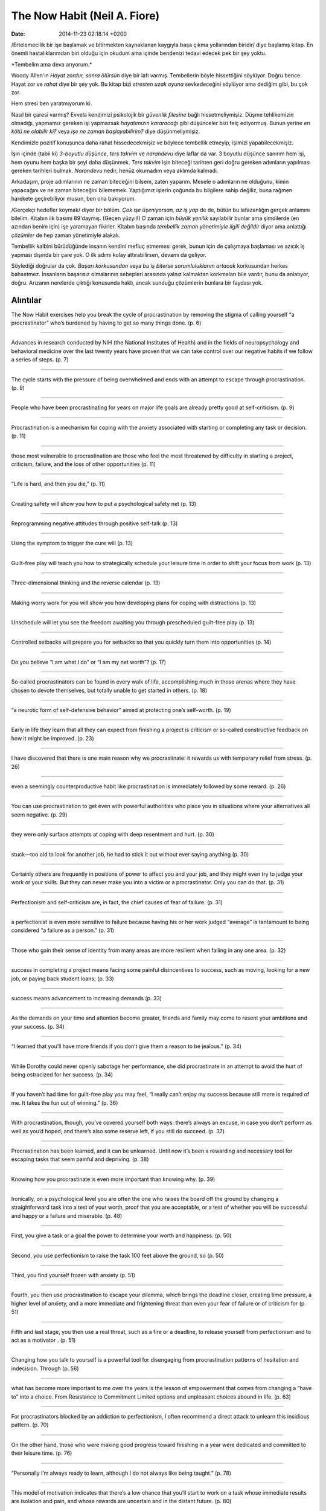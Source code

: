 =============================
The Now Habit (Neil A. Fiore)
=============================

:date: 2014-11-23 02:18:14 +0200

.. :Author: Emin Reşah
.. :Date:   12834

/Ertelemecilik bir işe başlamak ve bitirmekten kaynaklanan kaygıyla başa
çıkma yollarından biridir/ diye başlamış kitap. En önemli
hastalıklarımdan biri olduğu için okudum ama içinde bendenizi tedavi
edecek pek bir şey yoktu.

\*Tembelim ama deva arıyorum.\*

Woody Allen'ın *Hayat zordur, sonra ölürsün* diye bir lafı varmış.
Tembellerin böyle hissettiğini söylüyor. Doğru bence. Hayat zor ve
*rahat* diye bir şey yok. Bu kitap bizi *stresten uzak oyuna*
sevkedeceğini söylüyor ama dediğim gibi, bu çok zor.

Hem stresi ben yaratmıyorum ki.

Nasıl bir çaresi varmış? Evvela kendimizi psikolojik bir *güvenlik
filesine* bağlı hissetmeliymişiz. Düşme tehlikemizin olmadığı, yapmamız
gereken işi yapmazsak *hayatımızın kararacağı* gibi düşünceler bizi felç
ediyormuş. Bunun yerine *en kötü ne olabilir ki?* veya *işe ne zaman
başlayabilirim?* diye düşünmeliymişiz.

Kendimizle pozitif konuşunca daha rahat hissedecekmişiz ve böylece
tembellik etmeyip, işimizi yapabilecekmişiz.

İşin içinde (tabii ki) *3-boyutlu düşünce*, *ters takvim* ve *narandevu*
diye laflar da var. 3 boyutlu düşünce sanırım hem işi, hem oyunu hem
başka bir şeyi daha düşünmek. *Ters takvim* işin biteceği tarihten geri
doğru gereken adımların yapılması gereken tarihleri bulmak. *Narandevu*
nedir, henüz okumadım veya aklımda kalmadı.

Arkadaşım, proje adımlarının ne zaman biteceğini bilsem, zaten yaparım.
Mesele o adımların ne olduğunu, kimin yapacağını ve ne zaman biteceğini
bilememek. Yaptığımız işlerin çoğunda bu bilgilere sahip değiliz, buna
rağmen harekete geçirebiliyor musun, ben ona bakıyorum.

/Gerçekçi hedefler koymak/ diyor bir bölüm. *Çok işe üşeniyorsan, az iş
yap* de de, bütün bu lafazanlığın gerçek anlamını bilelim. Kitabın ilk
basımı 89'daymış. (Geçen yüzyıl!) O zaman için *büyük yenilik*
sayılabilir bunlar ama şimdilerde (en azından benim için) işe yaramayan
fikirler. Kitabın başında *tembellik zaman yönetimiyle ilgili değildir*
diyor ama anlattığı *çözümler* de hep zaman yönetimiyle alakalı.

Tembellik kalbini bürüdüğünde insanın kendini mefluç etmemesi gerek,
bunun için de çalışmaya başlaması ve azıcık iş yapması dışında bir çare
yok. O ilk adımı kolay attırabilirsen, devamı da geliyor.

Söylediği doğrular da çok. *Başarı korkusundan* veya *bu iş biterse
sorumluluklarım artacak* korkusundan herkes bahsetmez. İnsanların
başarısız olmalarının sebepleri arasında yalnız kalmaktan korkmaları
bile vardır, bunu da anlatıyor, doğru. Arızanın nerelerde çıktığı
konusunda haklı, ancak sunduğu çözümlerin bunlara bir faydası yok.

Alıntılar
=========

The Now Habit exercises help you break the cycle of procrastination by
removing the stigma of calling yourself “a procrastinator” who’s
burdened by having to get so many things done. (p. 6)

--------------

Advances in research conducted by NIH (the National Institutes of
Health) and in the fields of neuropsychology and behavioral medicine
over the last twenty years have proven that we can take control over our
negative habits if we follow a series of steps. (p. 7)

--------------

The cycle starts with the pressure of being overwhelmed and ends with an
attempt to escape through procrastination. (p. 9)

--------------

People who have been procrastinating for years on major life goals are
already pretty good at self-criticism. (p. 9)

--------------

Procrastination is a mechanism for coping with the anxiety associated
with starting or completing any task or decision. (p. 11)

--------------

those most vulnerable to procrastination are those who feel the most
threatened by difficulty in starting a project, criticism, failure, and
the loss of other opportunities (p. 11)

--------------

“Life is hard, and then you die,” (p. 11)

--------------

Creating safety will show you how to put a psychological safety net (p.
13)

--------------

Reprogramming negative attitudes through positive self-talk (p. 13)

--------------

Using the symptom to trigger the cure will (p. 13)

--------------

Guilt-free play will teach you how to strategically schedule your
leisure time in order to shift your focus from work (p. 13)

--------------

Three-dimensional thinking and the reverse calendar (p. 13)

--------------

Making worry work for you will show you how developing plans for coping
with distractions (p. 13)

--------------

Unschedule will let you see the freedom awaiting you through
prescheduled guilt-free play (p. 13)

--------------

Controlled setbacks will prepare you for setbacks so that you quickly
turn them into opportunities (p. 14)

--------------

Do you believe “I am what I do” or “I am my net worth”? (p. 17)

--------------

So-called procrastinators can be found in every walk of life,
accomplishing much in those arenas where they have chosen to devote
themselves, but totally unable to get started in others. (p. 18)

--------------

“a neurotic form of self-defensive behavior” aimed at protecting one’s
self-worth. (p. 19)

--------------

Early in life they learn that all they can expect from finishing a
project is criticism or so-called constructive feedback on how it might
be improved. (p. 23)

--------------

I have discovered that there is one main reason why we procrastinate: it
rewards us with temporary relief from stress. (p. 26)

--------------

even a seemingly counterproductive habit like procrastination is
immediately followed by some reward. (p. 26)

--------------

You can use procrastination to get even with powerful authorities who
place you in situations where your alternatives all seem negative. (p.
29)

--------------

they were only surface attempts at coping with deep resentment and hurt.
(p. 30)

--------------

stuck—too old to look for another job, he had to stick it out without
ever saying anything (p. 30)

--------------

Certainly others are frequently in positions of power to affect you and
your job, and they might even try to judge your work or your skills. But
they can never make you into a victim or a procrastinator. Only you can
do that. (p. 31)

--------------

Perfectionism and self-criticism are, in fact, the chief causes of fear
of failure. (p. 31)

--------------

a perfectionist is even more sensitive to failure because having his or
her work judged “average” is tantamount to being considered “a failure
as a person.” (p. 31)

--------------

Those who gain their sense of identity from many areas are more
resilient when failing in any one area. (p. 32)

--------------

success in completing a project means facing some painful disincentives
to success, such as moving, looking for a new job, or paying back
student loans; (p. 33)

--------------

success means advancement to increasing demands (p. 33)

--------------

As the demands on your time and attention become greater, friends and
family may come to resent your ambitions and your success. (p. 34)

--------------

“I learned that you’ll have more friends if you don’t give them a reason
to be jealous.” (p. 34)

--------------

While Dorothy could never openly sabotage her performance, she did
procrastinate in an attempt to avoid the hurt of being ostracized for
her success. (p. 34)

--------------

If you haven’t had time for guilt-free play you may feel, “I really
can’t enjoy my success because still more is required of me. It takes
the fun out of winning.” (p. 36)

--------------

With procrastination, though, you’ve covered yourself both ways: there’s
always an excuse, in case you don’t perform as well as you’d hoped; and
there’s also some reserve left, if you still do succeed. (p. 37)

--------------

Procrastination has been learned, and it can be unlearned. Until now
it’s been a rewarding and necessary tool for escaping tasks that seem
painful and depriving. (p. 38)

--------------

Knowing how you procrastinate is even more important than knowing why.
(p. 39)

----

Ironically, on a psychological level you are often the one who raises
the board off the ground by changing a straightforward task into a test
of your worth, proof that you are acceptable, or a test of whether you
will be successful and happy or a failure and miserable. (p. 48)

--------------

First, you give a task or a goal the power to determine your worth and
happiness. (p. 50)

--------------

Second, you use perfectionism to raise the task 100 feet above the
ground, so (p. 50)

--------------

Third, you find yourself frozen with anxiety (p. 51)

--------------

Fourth, you then use procrastination to escape your dilemma, which
brings the deadline closer, creating time pressure, a higher level of
anxiety, and a more immediate and frightening threat than even your fear
of failure or of criticism for (p. 51)

--------------

Fifth and last stage, you then use a real threat, such as a fire or a
deadline, to release yourself from perfectionism and to act as a
motivator . (p. 51)

--------------

Changing how you talk to yourself is a powerful tool for disengaging
from procrastination patterns of hesitation and indecision. Through (p.
56)

--------------

what has become more important to me over the years is the lesson of
empowerment that comes from changing a “have to” into a choice. From
Resistance to Commitment Limited options and unpleasant choices abound
in life. (p. 63)

--------------

For procrastinators blocked by an addiction to perfectionism, I often
recommend a direct attack to unlearn this insidious pattern. (p. 70)

--------------

On the other hand, those who were making good progress toward finishing
in a year were dedicated and committed to their leisure time. (p. 76)

--------------

“Personally I’m always ready to learn, although I do not always like
being taught.” (p. 78)

--------------

This model of motivation indicates that there’s a low chance that you’ll
start to work on a task whose immediate results are isolation and pain,
and whose rewards are uncertain and in the distant future. (p. 80)

--------------

Regularly scheduled periods of guilt-free play will give you a fresh
outlook on work. Your play time will let you experience your own native
curiosity and willingness to do good, quality work. (p. 87)

--------------

Stress Prayer: Grant me the stubbornness to struggle against things I
cannot change; the inertia to avoid work on my own behaviors and
attitudes which I can change; and the foolishness to ignore the
differences between external events beyond my control and my own
controllable reactions. But most of all, grant me a contempt for my own
human imperfection and the limits of human control. (p. 87)

--------------

The three major fears that block action and create procrastination are
the terror of being overwhelmed, the fear of failure, and the fear of
not finishing. (p. 88)

--------------

Insist on knowing the one right place to start. The indecision and delay
in looking for the one right place keeps you from getting on to the rest
of the project. (p. 91)

--------------

As you picture several smaller deadlines—all within your control—the
paralysis caused by trying to complete a large project (with dire
consequences if you fail) disappears. (p. 92)

--------------

Who of you can add one moment to his life’s course by worrying? So, if
you cannot bring about that little, why be anxious about the rest?” (p.
94)

--------------

Parents, bosses, and teachers often use threats and images of disaster
to motivate us to achieve goals they have chosen. (p. 95)

--------------

Most people wish for an illusory confidence that says, “I must know that
I will win; I should have a guarantee that nothing will go wrong.” This
(p. 100)

--------------

Difficulties with finishing, like fear of success, can involve certain
disincentives for completing a project. (p. 100)

--------------

You’re probably seeing the work of remembering as drudgery; something to
keep you from having fun. (p. 101)

--------------

She was so good at getting things started that Laura wasn’t sure if she
was a real procrastinator. In (p. 101)

--------------

By literally counting her steps, Laura learned to avoid being
overwhelmed by more work and to focus on what she could do, repeating,
“I can take one more step.” (p. 103)

--------------

“I need to do more preparation before I can start.” Be alert to when
preparation becomes procrastination. (p. 103)

--------------

To overcome this tendency, label as procrastination any tendency to run
to the boss for advice or run to the library for outside solutions or
further preparation. (p. 103)

--------------

“At this rate I’ll never finish.” The rate of learning and
accomplishment in the beginning of a project is often slower than you’re
accustomed to. (p. 104)

--------------

should have started earlier.” You got started and you need to appreciate
that. (p. 104)

--------------

“There’s only more work after this.” One of the fears of success is that
more will be demanded of you. (p. 104)

--------------

“It’s not working.” Self-talk such as “I’m trying, but it’s not working.
What’s wrong?” can indicate perfectionism and a failure to do the work
of worrying to develop alternative plans to make this (p. 105)

--------------

only need a little more time.” The engineering, sales, or production
department is ready to put your work to use but you’re begging for more
time to polish it and to look for glitches. (p. 105)

--------------

You may find it difficult to accept that others do not hold your high
standards of quality. In fact, you may feel a little superior about
that. (p. 106)

--------------

All the greatest and most important problems of life are fundamentally
unsolvable. . . . [they were] not solved logically in [their] own terms
but fade when confronted with a new and stronger life urge. —CARL JUNG
(p. 107)

--------------

only work will diminish your anxiety. (p. 107)

--------------

The only thing that really helps is to start working. (p. 107)

--------------

The Unschedule is a weekly calender of committed recreational activities
that divides the week into manageable pieces with breaks, meals,
scheduled socializing, and play. In addition, it’s a record of your
productive, uninterrupted work. (p. 110)

--------------

By starting with the scheduling of recreation, leisure, and quality time
with friends, the Unschedule avoids one of the traps of typical programs
for overcoming procrastination that begin with the scheduling of
work—thereby generating an immediate image of a life devoid of fun and
freedom. (p. 111)

--------------

Thirty minutes of steady work is enough to give you a sense of
accomplishment without creating the fear of failure that often
accompanies the scheduling of longer, less realistic periods of work
that are seldom achieved or even started because they’re so
overwhelming. (p. 111)

--------------

the Unschedule builds up a subconscious desire to work more and play
less. (p. 112)

--------------

“Do not work more than twenty hours a week,” I insisted. “And never work
more than five hours in any day on your project. Promise me that you
will resist the urge to work more than twenty hours a week.” (p. 113)

--------------

Schedule only: • previously committed time such as meals, sleep,
meetings • free time, recreation, leisure reading • socializing, lunches
and dinners with friends • health activities such as swimming, running,
tennis, working out at the gym • routine structured events such as
commuting time, classes, medical appointments (p. 115)

--------------

Fill in your Unschedule with work on projects only after you have
completed at least one-half hour. (p. 115)

--------------

Unschedule represents quality work, not trips to get potato chips or to
make calls. (p. 116)

--------------

Reward yourself with a break or a change to a more enjoyable task after
each period worked. (p. 116)

--------------

Keep track of the number of quality hours worked each day and each week.
(p. 116)

--------------

Always leave at least one full day a week for recreation and any small
chores you wish to take care of. (p. 116)

--------------

Before deciding to go to a recreational activity or social commitment,
take time out for just thirty minutes of work on your project. (p. 117)

--------------

Aim for thirty minutes of quality, focused work. (p. 118)

--------------

Keep starting. Finishing will take care of itself. When it is time to
start the last thirty minutes that will finish the project, that too
will be an act of starting—the start of the conclusion of your current
project, as well as the beginning of your next. (p. 118)

--------------

Never end “down.” That is, never stop work when you’re blocked or at the
end of a section. Remember “Grandma’s Principle”: to create good habits
your breaks and treats must follow some work. (p. 118)

--------------

Without a record of your legitimate commitments to leisure, you’re more
apt to feel guilty about lost time or to feel depressed when you see
blank spaces on your schedule and can’t remember how you spent the time.
(p. 122)

--------------

One of the many fringe benefits of pre-scheduling your leisure
activities is that, when one of them is canceled, you can suddenly find
yourself thinking with relief, “I have free time; I can work.” (p. 125)

--------------

Characteristics of the flow state include calm, focused energy; time
expansion; delight at new ideas; ease at avoiding or solving problems;
and enhanced concentration. (p. 126)

--------------

Trying to be creative (or to relax and concentrate) can become almost
impossible if the so-called practical part of your brain is attempting
to supervise, criticize, and fix every possible error before your
intuitive side has had a chance to gain confidence at an awkward or
unpleasant task. (p. 128)

--------------

The pleasure of creativity is the greatest pleasure in the world. —SAMMY
KAHN ACADEMY AWARD-WINNING SONGWRITER (p. 129)

--------------

Focusing is a two-minute procedure for shifting rapidly to the flow
state by replacing guilt and stress with a stress-free focus on the
present. (p. 130)

--------------

Successful people fail many times and bounce back, refusing to let any
one failure define their worth. In spite of the difficulties and
failures they face in life, successful people learn to be resilient and
carry on. (p. 144)

--------------

Charles Garfield tells us that the trajectory of the Apollo moon rocket
was off course 90 percent of the time. By acknowledging the deviations
from the expected path, the scientists were able to repeatedly make the
necessary corrections and achieve an imperfect, but adequate, trajectory
to the moon. (p. 145)

--------------

Being a champion—a consistent producer—requires that you forgive
yourself for errors and losing streaks (p. 146)

--------------

I discovered that an essential part of their training as long-distance
runners involves letting go of the goal and staying in the process—for
over two hours. (p. 149)

--------------

the problem is not that you can’t concentrate, but that your attention
is drawn to something you’d rather not be concentrating on or worrying
about, such as your boss’s potential criticism or how badly you’d like
to be finished. (p. 150)

--------------

Strong Emotions. This is the one type of distraction that deserves your
immediate attention. You may be using work as an attempt to distract
yourself from facing strong emotions regarding a loved one,
confrontations with difficult people, or medical or financial concerns.
(p. 151)

--------------

Warnings of Danger. Real or imagined threats will interrupt your ability
to concentrate by stimulating an adrenaline reaction. (p. 152)

--------------

“To-Do” Reminders. While you’re immersed in a difficult project, that
quart of milk you have to buy or some other “to-do list” item will
suddenly haunt you for no apparent reason. (p. 152)

--------------

Escape Fantasies. If you anticipate long periods of deprivation, you can
expect an increase in fantasies about food, sex, and vacations. Record
your escape fantasies to plan your future guilt-free play. Deciding (p.
152)

--------------

UFOs—Unidentified Flights of Originality. Creative and often seductive
thoughts that cannot be fathomed at this time may fly through your mind
while you are working on a project. These may be very creative
associations but they are probably not useful to you at this time. (p.
152)

--------------

By using mental rehearsal you can find yourself remembering to start on
your project at the preprogrammed time. You will have given your mind a
picture it can grasp and a message it can cooperate (p. 155)

--------------

One of the best-kept secrets of successful producers is their ability to
let go of goals that cannot be achieved or started in the near future.
(p. 156)

--------------

Recognize the work of procrastinating. Let go of the fantasy that you
can escape work by procrastinating. There is no path in life that
requires no effort. (p. 157)

--------------

even feeling guilty because of procrastinating takes some effort. (p.
158)

--------------

player, said about his daily exercise routine, “I hate sit-ups. If I
leave them for last I dread my entire workout. It ruins my attitude
about the whole workout. (p. 159)

--------------

Create functional, observable goals. Vague goals must be translated into
something tangible you can do. (p. 159)

--------------

When employees can be more than victims, passively complying with
demands and threats, they can drop resistance to authority and commit
their motivation and creativity to getting the job done rather than
avoiding punishment. (p. 163)

--------------

No matter how carefully phrased, many important orders require complex
implementations. (p. 167)

--------------

praise should precede even the mildest form of recommendation for
improvement. (p. 169)

--------------

Asking your workers to repeat difficult and complex tasks wastes their
efforts and reinforces procrastination. (p. 171)

--------------

success. I wanted David and Karen to grasp the fact that if these
underlying fears could be allayed, the learned tactic of procrastination
could rapidly be unlearned. (p. 175)
